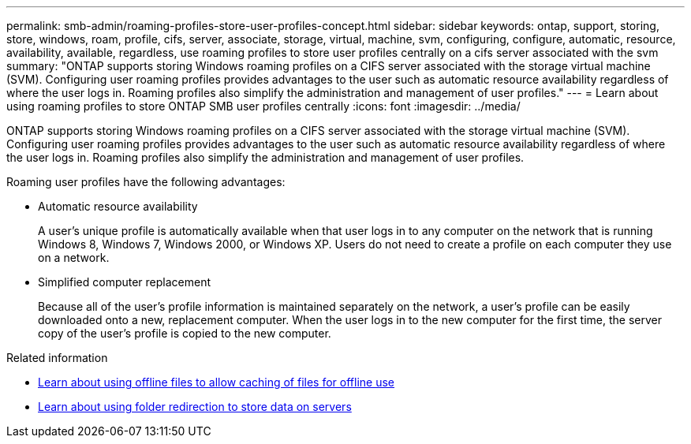 ---
permalink: smb-admin/roaming-profiles-store-user-profiles-concept.html
sidebar: sidebar
keywords: ontap, support, storing, store, windows, roam, profile, cifs, server, associate, storage, virtual, machine, svm, configuring, configure, automatic, resource, availability, available, regardless, use roaming profiles to store user profiles centrally on a cifs server associated with the svm
summary: "ONTAP supports storing Windows roaming profiles on a CIFS server associated with the storage virtual machine (SVM). Configuring user roaming profiles provides advantages to the user such as automatic resource availability regardless of where the user logs in. Roaming profiles also simplify the administration and management of user profiles."
---
= Learn about using roaming profiles to store ONTAP SMB user profiles centrally
:icons: font
:imagesdir: ../media/

[.lead]
ONTAP supports storing Windows roaming profiles on a CIFS server associated with the storage virtual machine (SVM). Configuring user roaming profiles provides advantages to the user such as automatic resource availability regardless of where the user logs in. Roaming profiles also simplify the administration and management of user profiles.

Roaming user profiles have the following advantages:

* Automatic resource availability
+
A user's unique profile is automatically available when that user logs in to any computer on the network that is running Windows 8, Windows 7, Windows 2000, or Windows XP. Users do not need to create a profile on each computer they use on a network.

* Simplified computer replacement
+
Because all of the user's profile information is maintained separately on the network, a user's profile can be easily downloaded onto a new, replacement computer. When the user logs in to the new computer for the first time, the server copy of the user's profile is copied to the new computer.

.Related information

* xref:offline-files-allow-caching-concept.adoc[Learn about using offline files to allow caching of files for offline use]

* xref:folder-redirection-store-data-concept.adoc[Learn about using folder redirection to store data on servers]


// 2025 June 19, ONTAPDOC-2981